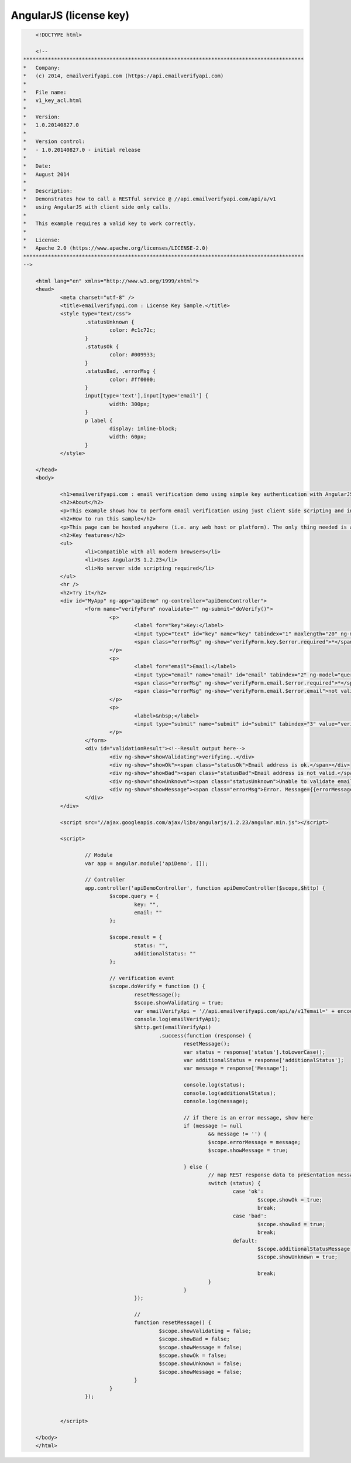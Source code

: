 AngularJS (license key)
=======================

.. code:: html
	
	<!DOCTYPE html>

	<!--
    *******************************************************************************************
    *   Company:
    *   (c) 2014, emailverifyapi.com (https://api.emailverifyapi.com)
    *
    *   File name:
    *   v1_key_acl.html
    *
    *   Version:
    *   1.0.20140827.0
    *
    *   Version control:
    *   - 1.0.20140827.0 - initial release
    *
    *   Date:
    *   August 2014
    *
    *   Description:
    *   Demonstrates how to call a RESTful service @ //api.emailverifyapi.com/api/a/v1
    *   using AngularJS with client side only calls.
    *
    *   This example requires a valid key to work correctly.
    *
    *   License:
    *   Apache 2.0 (https://www.apache.org/licenses/LICENSE-2.0)
    *******************************************************************************************
    -->

	<html lang="en" xmlns="http://www.w3.org/1999/xhtml">
	<head>
		<meta charset="utf-8" />
		<title>emailverifyapi.com : License Key Sample.</title>
		<style type="text/css">
			.statusUnknown {
				color: #c1c72c;
			}
			.statusOk {
				color: #009933;
			}
			.statusBad, .errorMsg {
				color: #ff0000;
			}
			input[type='text'],input[type='email'] {
				width: 300px;
			}
			p label {
				display: inline-block;
				width: 60px;
			}
		</style>

	</head>
	<body>
		
		<h1>emailverifyapi.com : email verification demo using simple key authentication with AngularJS.</h1>
		<h2>About</h2>
		<p>This example shows how to perform email verification using just client side scripting and invoking a simple key based RESTful endpoint at <a href="https://api.emailverifyapi.com" target="_blank">api.emailverifyapi.com</a>.</p>
		<h2>How to run this sample</h2>
		<p>This page can be hosted anywhere (i.e. any web host or platform). The only thing needed is a valid license key.</p>
		<h2>Key features</h2>
		<ul>
			<li>Compatible with all modern browsers</li>
			<li>Uses AngularJS 1.2.23</li>
			<li>No server side scripting required</li>
		</ul>
		<hr />
		<h2>Try it</h2>
		<div id="MyApp" ng-app="apiDemo" ng-controller="apiDemoController">
			<form name="verifyForm" novalidate="" ng-submit="doVerify()">
				<p>
					<label for="key">Key:</label>
					<input type="text" id="key" name="key" tabindex="1" maxlength="20" ng-model="query.key" required="" />
					<span class="errorMsg" ng-show="verifyForm.key.$error.required">*</span>
				</p>
				<p>
					<label for="email">Email:</label>
					<input type="email" name="email" id="email" tabindex="2" ng-model="query.email" required="" />
					<span class="errorMsg" ng-show="verifyForm.email.$error.required">*</span>
					<span class="errorMsg" ng-show="verifyForm.email.$error.email">not valid email</span>
				</p>
				<p>
					<label>&nbsp;</label>
					<input type="submit" name="submit" id="submit" tabindex="3" value="verify" />
				</p>
			</form>
			<div id="validationResult"><!--Result output here-->
				<div ng-show="showValidating">verifying..</div>
				<div ng-show="showOk"><span class="statusOk">Email address is ok.</span></div>
				<div ng-show="showBad"><span class="statusBad">Email address is not valid.</span></div>
				<div ng-show="showUnknown"><span class="statusUnknown">Unable to validate email. Reason={{additionalStatusMessage}}</span></div>
				<div ng-show="showMessage"><span class="errorMsg">Error. Message={{errorMessage}}</span></div>
			</div>
		</div>

		<script src="//ajax.googleapis.com/ajax/libs/angularjs/1.2.23/angular.min.js"></script>
		
		<script>

			// Module
			var app = angular.module('apiDemo', []);

			// Controller
			app.controller('apiDemoController', function apiDemoController($scope,$http) {
				$scope.query = {
					key: "",
					email: ""
				};

				$scope.result = {
					status: "",
					additionalStatus: ""
				};

				// verification event
				$scope.doVerify = function () {
					resetMessage();
					$scope.showValidating = true;
					var emailVerifyApi = '//api.emailverifyapi.com/api/a/v1?email=' + encodeURIComponent($scope.query.email) + '&key=' + $scope.query.key;
					console.log(emailVerifyApi);
					$http.get(emailVerifyApi)
						.success(function (response) {
							resetMessage();
							var status = response['status'].toLowerCase();
							var additionalStatus = response['additionalStatus'];
							var message = response['Message'];

							console.log(status);
							console.log(additionalStatus);
							console.log(message);
							
							// if there is an error message, show here
							if (message != null
								&& message != '') {
								$scope.errorMessage = message;
								$scope.showMessage = true;

							} else {
								// map REST response data to presentation messages.
								switch (status) {
									case 'ok':
										$scope.showOk = true;
										break;
									case 'bad':
										$scope.showBad = true;
										break;
									default:
										$scope.additionalStatusMessage = additionalStatus;
										$scope.showUnknown = true;
										
										break;
								}
							}
					});

					// 
					function resetMessage() {
						$scope.showValidating = false;
						$scope.showBad = false;
						$scope.showMessage = false;
						$scope.showOk = false;
						$scope.showUnknown = false;
						$scope.showMessage = false;
					}
				}
			});

			
		</script>

	</body>
	</html>
	
